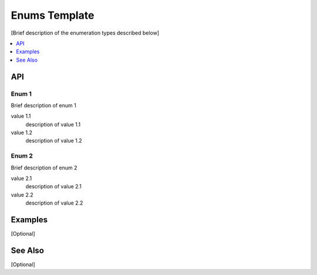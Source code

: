 .. _enums_name_link:

Enums Template
##############

[Brief description of the enumeration types described below]

.. contents::
    :local:
    :depth: 1

API
***

Enum 1
======

Brief description of enum 1

value 1.1
    description of value 1.1

value 1.2
    description of value 1.2

Enum 2
======

Brief description of enum 2

value 2.1
    description of value 2.1

value 2.2
    description of value 2.2


Examples
********

[Optional]

See Also
********

[Optional]